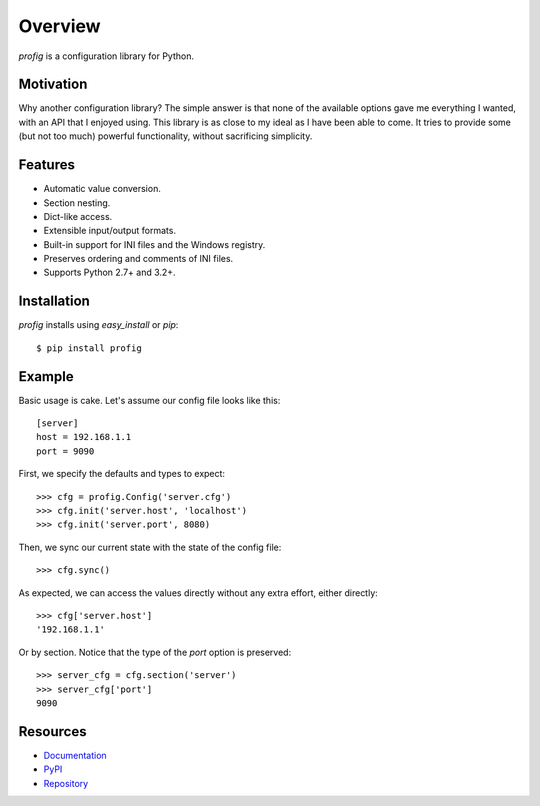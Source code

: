Overview
========

*profig* is a configuration library for Python.

.. image:: https://travis-ci.org/dhagrow/profig.svg?branch=master
    :target: https://travis-ci.org/dhagrow/profig

Motivation
----------

Why another configuration library? The simple answer is that none of the
available options gave me everything I wanted, with an API that I enjoyed using.
This library is as close to my ideal as I have been able to come. It tries
to provide some (but not too much) powerful functionality, without sacrificing
simplicity.

Features
--------

* Automatic value conversion.
* Section nesting.
* Dict-like access.
* Extensible input/output formats.
* Built-in support for INI files and the Windows registry.
* Preserves ordering and comments of INI files.
* Supports Python 2.7+ and 3.2+.

Installation
------------

*profig* installs using *easy_install* or *pip*::
    
    $ pip install profig

Example
-------

Basic usage is cake. Let's assume our config file looks like this::
    
    [server]
    host = 192.168.1.1
    port = 9090

First, we specify the defaults and types to expect::
    
    >>> cfg = profig.Config('server.cfg')
    >>> cfg.init('server.host', 'localhost')
    >>> cfg.init('server.port', 8080)

Then, we sync our current state with the state of the config file::

    >>> cfg.sync()

As expected, we can access the values directly without any extra effort, either
directly::

    >>> cfg['server.host']
    '192.168.1.1'

Or by section. Notice that the type of the *port* option is preserved::
    
    >>> server_cfg = cfg.section('server')
    >>> server_cfg['port']
    9090

Resources
----------

* Documentation_
* PyPI_
* Repository_

.. _Documentation: http://profig.rtfd.org/
.. _PyPI: https://pypi.python.org/pypi/profig
.. _Repository: https://bitbucket.org/dhagrow/profig
